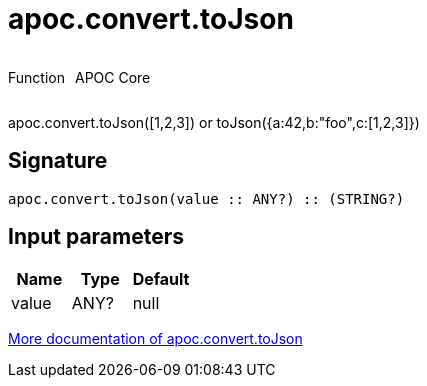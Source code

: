 ////
This file is generated by DocsTest, so don't change it!
////

= apoc.convert.toJson
:description: This section contains reference documentation for the apoc.convert.toJson function.



++++
<div style='display:flex'>
<div class='paragraph type function'><p>Function</p></div>
<div class='paragraph release core' style='margin-left:10px;'><p>APOC Core</p></div>
</div>
++++

apoc.convert.toJson([1,2,3]) or toJson({a:42,b:"foo",c:[1,2,3]})

== Signature

[source]
----
apoc.convert.toJson(value :: ANY?) :: (STRING?)
----

== Input parameters
[.procedures, opts=header]
|===
| Name | Type | Default 
|value|ANY?|null
|===

xref::data-structures/conversion-functions.adoc[More documentation of apoc.convert.toJson,role=more information]

